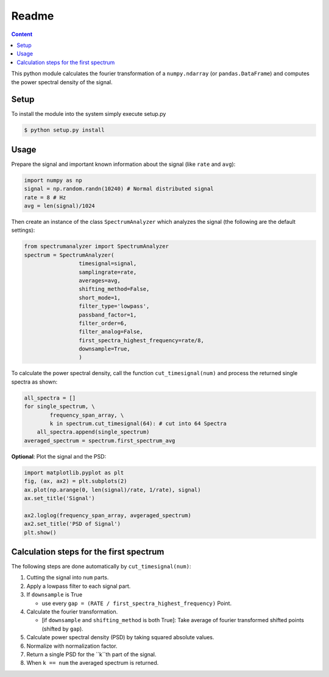 Readme
======

.. contents:: Content
    :local:

This python module calculates the fourier transformation of a
``numpy.ndarray`` (or ``pandas.DataFrame``) and computes the power spectral
density of the signal.


Setup
-----


To install the module into the system simply execute setup.py

.. code-block:: console

    $ python setup.py install

Usage
-----

Prepare the signal and important known information about
the signal (like ``rate`` and ``avg``):

.. code-block:: python

   import numpy as np
   signal = np.random.randn(10240) # Normal distributed signal
   rate = 8 # Hz
   avg = len(signal)/1024

Then create an instance of the class ``SpectrumAnalyzer`` which analyzes the
signal (the following are the default settings):

.. code-block:: python

   from spectrumanalyzer import SpectrumAnalyzer
   spectrum = SpectrumAnalyzer(
                    timesignal=signal,
                    samplingrate=rate,
                    averages=avg,
                    shifting_method=False,
                    short_mode=1,
                    filter_type='lowpass',
                    passband_factor=1,
                    filter_order=6,
                    filter_analog=False,
                    first_spectra_highest_frequency=rate/8,
                    downsample=True,
                    )

To calculate the power spectral density, call the function
``cut_timesignal(num)`` and process the returned single spectra as shown: 

.. code-block:: python

   all_spectra = []
   for single_spectrum, \
           frequency_span_array, \ 
           k in spectrum.cut_timesignal(64): # cut into 64 Spectra 
       all_spectra.append(single_spectrum)
   averaged_spectrum = spectrum.first_spectrum_avg


**Optional**: Plot the signal and the PSD:

.. code-block:: python

   import matplotlib.pyplot as plt
   fig, (ax, ax2) = plt.subplots(2)
   ax.plot(np.arange(0, len(signal)/rate, 1/rate), signal)
   ax.set_title('Signal')

   ax2.loglog(frequency_span_array, avgeraged_spectrum)
   ax2.set_title('PSD of Signal')
   plt.show()



Calculation steps for the first spectrum 
----------------------------------------

The following steps are done automatically by ``cut_timesignal(num)``:


#. Cutting the signal into ``num`` parts.

#. Apply a lowpass filter to each signal part.

#. If ``downsample`` is True  
   
   * use every ``gap = (RATE / first_spectra_highest_frequency)`` Point.  

#. Calculate the fourier transformation.  
   
   * [if ``downsample`` and ``shifting_method`` is both True]: Take average of fourier transformed shifted points (shifted by ``gap``).

#. Calculate power spectral density (PSD) by taking squared absolute values.

#. Normalize with normalization factor.

#. Return a single PSD for the ``k``th part of the signal.

#. When ``k == num`` the averaged spectrum is returned.
